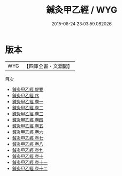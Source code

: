 #+TITLE: 鍼灸甲乙經 / WYG
#+DATE: 2015-08-24 23:03:59.082026
* 版本
 |       WYG|【四庫全書・文淵閣】|
目次
 - [[file:KR3e0005_000.txt::000-1a][鍼灸甲乙經 提要]]
 - [[file:KR3e0005_000.txt::000-4a][鍼灸甲乙經 序]]
 - [[file:KR3e0005_001.txt::001-1a][鍼灸甲乙經 卷一]]
 - [[file:KR3e0005_002.txt::002-1a][鍼灸甲乙經 卷二]]
 - [[file:KR3e0005_003.txt::003-1a][鍼灸甲乙經 卷三]]
 - [[file:KR3e0005_004.txt::004-1a][鍼灸甲乙經 卷四]]
 - [[file:KR3e0005_005.txt::005-1a][鍼灸甲乙經 卷五]]
 - [[file:KR3e0005_006.txt::006-1a][鍼灸甲乙經 卷六]]
 - [[file:KR3e0005_007.txt::007-1a][鍼灸甲乙經 卷七]]
 - [[file:KR3e0005_008.txt::008-1a][鍼灸甲乙經 卷八]]
 - [[file:KR3e0005_009.txt::009-1a][鍼灸甲乙經 卷九]]
 - [[file:KR3e0005_010.txt::010-1a][鍼灸甲乙經 卷十]]
 - [[file:KR3e0005_011.txt::011-1a][鍼灸甲乙經 卷十一]]
 - [[file:KR3e0005_012.txt::012-1a][鍼灸甲乙經 卷十二]]

